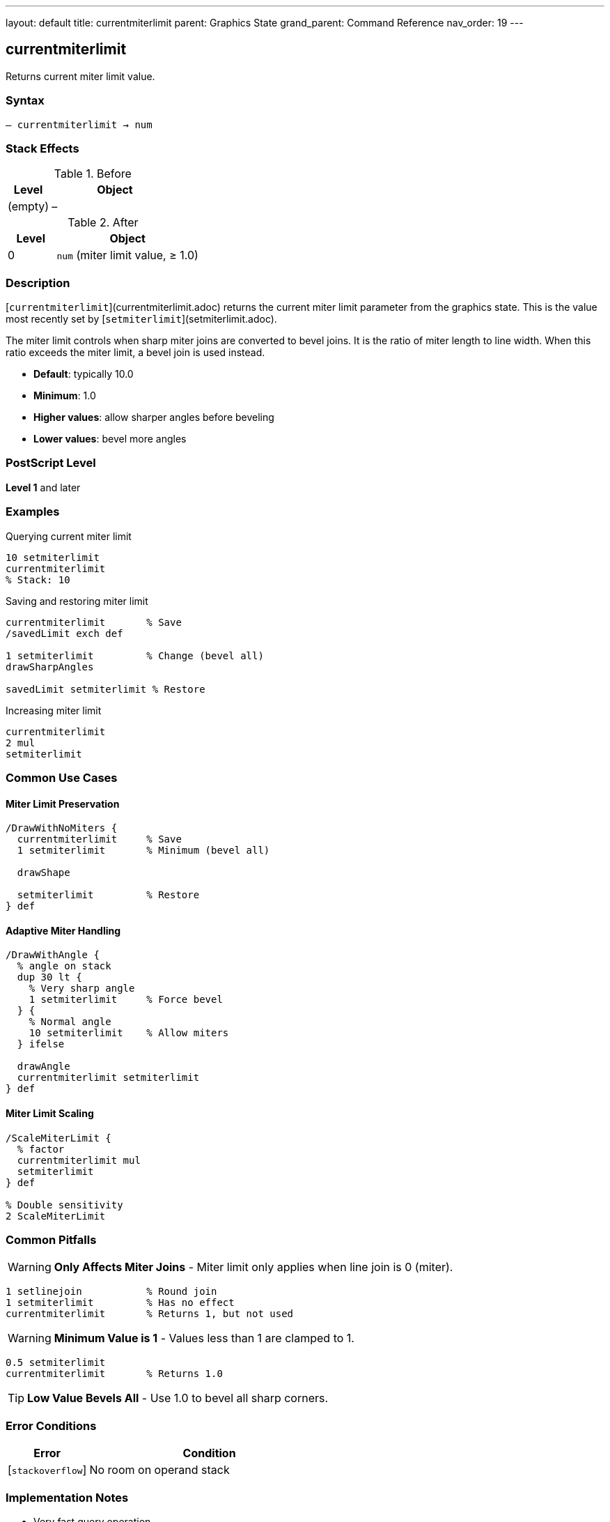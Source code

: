 ---
layout: default
title: currentmiterlimit
parent: Graphics State
grand_parent: Command Reference
nav_order: 19
---

== currentmiterlimit

Returns current miter limit value.

=== Syntax

----
– currentmiterlimit → num
----

=== Stack Effects

.Before
[cols="1,3"]
|===
| Level | Object

| (empty)
| –
|===

.After
[cols="1,3"]
|===
| Level | Object

| 0
| `num` (miter limit value, ≥ 1.0)
|===

=== Description

[`currentmiterlimit`](currentmiterlimit.adoc) returns the current miter limit parameter from the graphics state. This is the value most recently set by [`setmiterlimit`](setmiterlimit.adoc).

The miter limit controls when sharp miter joins are converted to bevel joins. It is the ratio of miter length to line width. When this ratio exceeds the miter limit, a bevel join is used instead.

* **Default**: typically 10.0
* **Minimum**: 1.0
* **Higher values**: allow sharper angles before beveling
* **Lower values**: bevel more angles

=== PostScript Level

*Level 1* and later

=== Examples

.Querying current miter limit
[source,postscript]
----
10 setmiterlimit
currentmiterlimit
% Stack: 10
----

.Saving and restoring miter limit
[source,postscript]
----
currentmiterlimit       % Save
/savedLimit exch def

1 setmiterlimit         % Change (bevel all)
drawSharpAngles

savedLimit setmiterlimit % Restore
----

.Increasing miter limit
[source,postscript]
----
currentmiterlimit
2 mul
setmiterlimit
----

=== Common Use Cases

==== Miter Limit Preservation

[source,postscript]
----
/DrawWithNoMiters {
  currentmiterlimit     % Save
  1 setmiterlimit       % Minimum (bevel all)

  drawShape

  setmiterlimit         % Restore
} def
----

==== Adaptive Miter Handling

[source,postscript]
----
/DrawWithAngle {
  % angle on stack
  dup 30 lt {
    % Very sharp angle
    1 setmiterlimit     % Force bevel
  } {
    % Normal angle
    10 setmiterlimit    % Allow miters
  } ifelse

  drawAngle
  currentmiterlimit setmiterlimit
} def
----

==== Miter Limit Scaling

[source,postscript]
----
/ScaleMiterLimit {
  % factor
  currentmiterlimit mul
  setmiterlimit
} def

% Double sensitivity
2 ScaleMiterLimit
----

=== Common Pitfalls

WARNING: *Only Affects Miter Joins* - Miter limit only applies when line join is 0 (miter).

[source,postscript]
----
1 setlinejoin           % Round join
1 setmiterlimit         % Has no effect
currentmiterlimit       % Returns 1, but not used
----

WARNING: *Minimum Value is 1* - Values less than 1 are clamped to 1.

[source,postscript]
----
0.5 setmiterlimit
currentmiterlimit       % Returns 1.0
----

TIP: *Low Value Bevels All* - Use 1.0 to bevel all sharp corners.

=== Error Conditions

[cols="1,3"]
|===
| Error | Condition

| [`stackoverflow`]
| No room on operand stack
|===

=== Implementation Notes

* Very fast query operation
* No modification to graphics state
* Returns number ≥ 1.0
* Default is typically 10.0
* Only meaningful for miter joins
* Widely supported (Level 1)

=== Miter Limit Behavior

The miter limit determines the cutoff angle:

[source]
----
Limit  Cutoff Angle (approx)
-----  --------------------
1.0    90° (bevels all)
1.414  90°
2.0    60°
4.0    29°
10.0   11° (default)
∞      0° (never bevel)
----

Formula:
----
miterLimit = 1 / sin(angle/2)
----

=== Visual Effect

[source,postscript]
----
% Very permissive (sharp miters)
100 setmiterlimit
drawSharpCorners

% Very restrictive (bevels most)
1 setmiterlimit
drawSharpCorners
----

=== See Also

* xref:setmiterlimit.adoc[`setmiterlimit`] - Set miter limit
* xref:currentlinejoin.adoc[`currentlinejoin`] - Get line join style
* xref:setlinejoin.adoc[`setlinejoin`] - Set line join style
* xref:currentlinewidth.adoc[`currentlinewidth`] - Get line width
